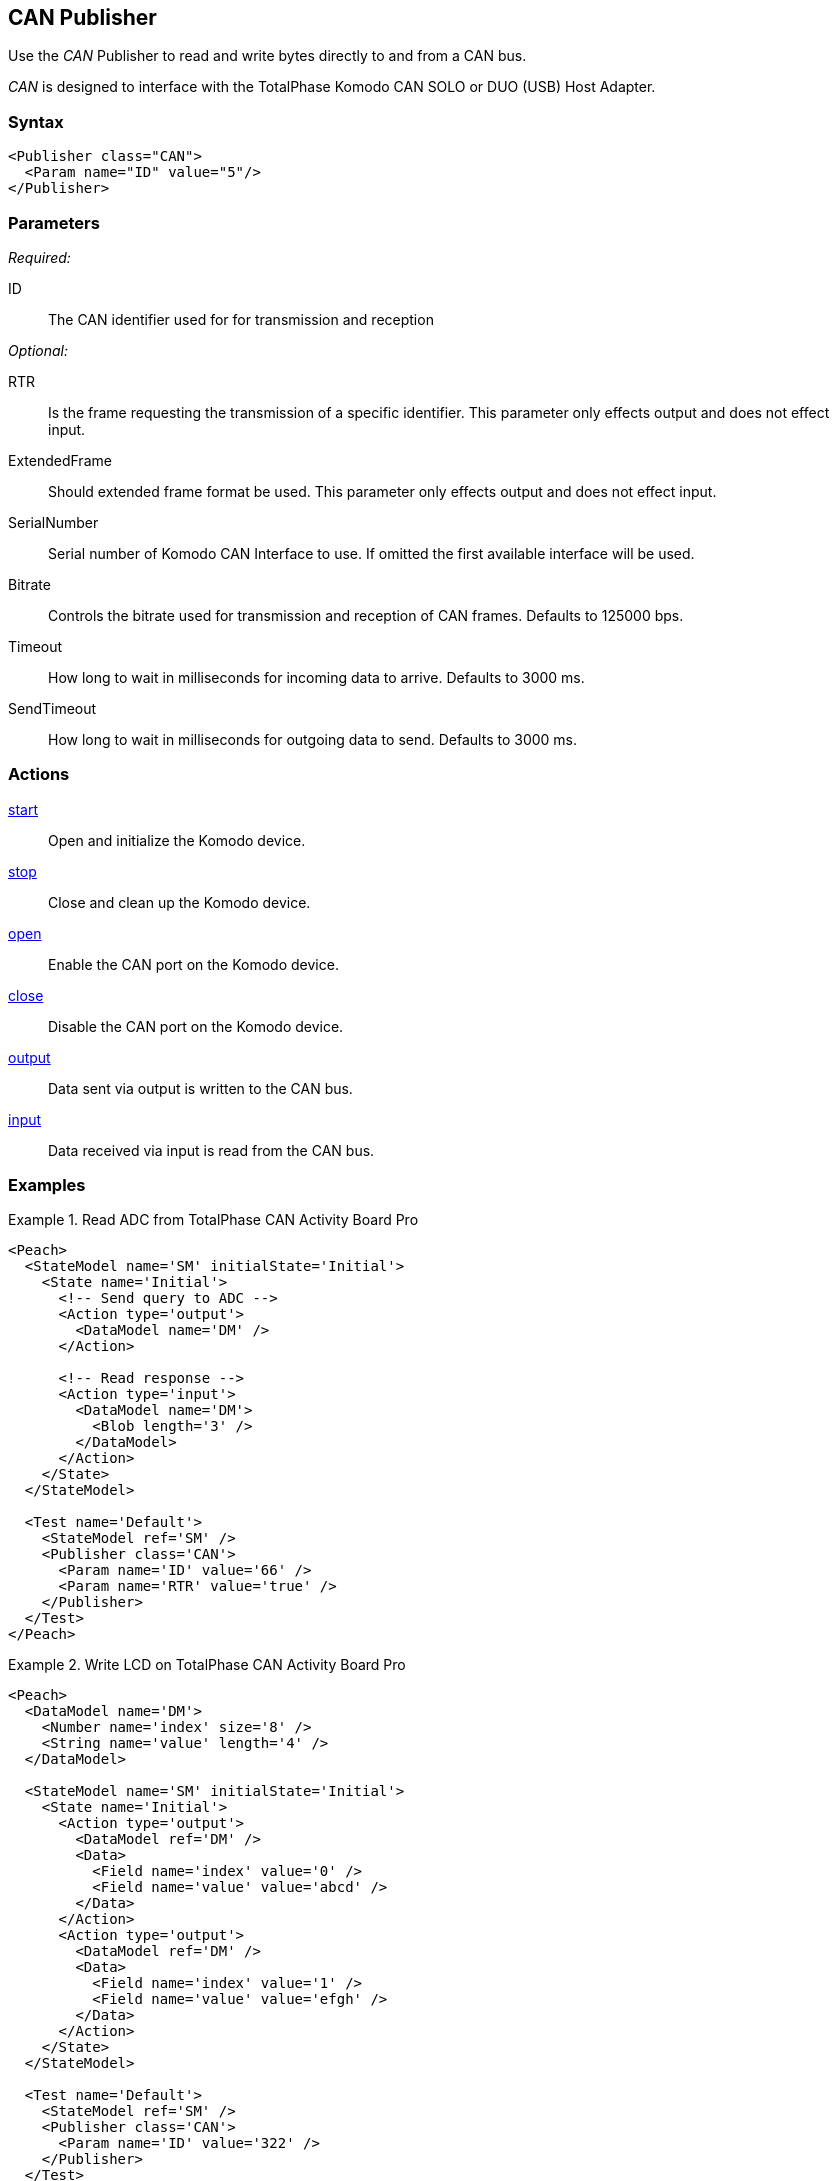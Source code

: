 <<<
[[Publishers_CAN]]
== CAN Publisher

Use the _CAN_ Publisher to read and write bytes directly to and from a CAN bus.

_CAN_ is designed to interface with the TotalPhase Komodo CAN SOLO or DUO (USB) Host Adapter.

=== Syntax

[source,xml]
----
<Publisher class="CAN">
  <Param name="ID" value="5"/>
</Publisher>
----

=== Parameters

_Required:_

ID:: The CAN identifier used for for transmission and reception

_Optional:_

RTR:: Is the frame requesting the transmission of a specific identifier.  This parameter only effects output and does not effect input.
ExtendedFrame:: Should extended frame format be used.  This parameter only effects output and does not effect input.
SerialNumber:: Serial number of Komodo CAN Interface to use.  If omitted the first available interface will be used.
Bitrate:: Controls the bitrate used for transmission and reception of CAN frames. Defaults to 125000 bps.
Timeout:: How long to wait in milliseconds for incoming data to arrive. Defaults to 3000 ms.
SendTimeout:: How long to wait in milliseconds for outgoing data to send. Defaults to 3000 ms.

=== Actions

xref:Action_start[start]:: Open and initialize the Komodo device.
xref:Action_stop[stop]:: Close and clean up the Komodo device.
xref:Action_open[open]:: Enable the CAN port on the Komodo device.
xref:Action_close[close]:: Disable the CAN port on the Komodo device.
xref:Action_output[output]:: Data sent via output is written to the CAN bus.
xref:Action_input[input]:: Data received via input is read from the CAN bus.

=== Examples

.Read ADC from TotalPhase CAN Activity Board Pro
==============
[source,xml]
----
<Peach>
  <StateModel name='SM' initialState='Initial'>
    <State name='Initial'>
      <!-- Send query to ADC -->
      <Action type='output'>
        <DataModel name='DM' />
      </Action>

      <!-- Read response -->
      <Action type='input'>
        <DataModel name='DM'>
          <Blob length='3' />
        </DataModel>
      </Action>
    </State>
  </StateModel>

  <Test name='Default'>
    <StateModel ref='SM' />
    <Publisher class='CAN'>
      <Param name='ID' value='66' />
      <Param name='RTR' value='true' />
    </Publisher>
  </Test>
</Peach>
----
==============

.Write LCD on TotalPhase CAN Activity Board Pro
==============
[source,xml]
----
<Peach>
  <DataModel name='DM'>
    <Number name='index' size='8' />
    <String name='value' length='4' />
  </DataModel>

  <StateModel name='SM' initialState='Initial'>
    <State name='Initial'>
      <Action type='output'>
        <DataModel ref='DM' />
        <Data>
          <Field name='index' value='0' />
          <Field name='value' value='abcd' />
        </Data>
      </Action>
      <Action type='output'>
        <DataModel ref='DM' />
        <Data>
          <Field name='index' value='1' />
          <Field name='value' value='efgh' />
        </Data>
      </Action>
    </State>
  </StateModel>

  <Test name='Default'>
    <StateModel ref='SM' />
    <Publisher class='CAN'>
      <Param name='ID' value='322' />
    </Publisher>
  </Test>
</Peach>
----
==============
